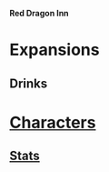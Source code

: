 *Red Dragon Inn*

* Expansions
** Drinks
* [[file:characters/][Characters]]
** [[file:characters/stats.org][Stats]]
